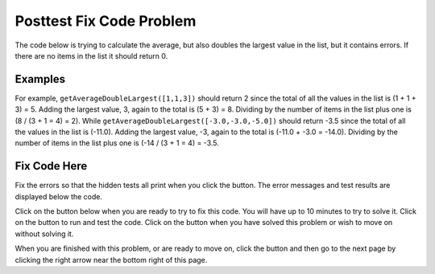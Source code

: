 .. qnum::
   :Prefix: 4-2-
   :start: 1

.. |runbutton| image:: Figures/run-button.png
    :height: 20px
    :align: top
    :alt: run button
   
.. |pass| image:: Figures/pass.png
    :height: 20px
    :align: top
    :alt: pass
    
.. |fail| image:: Figures/fail.png
    :height: 20px
    :align: top
    :alt: fail
    
.. |checkme| image:: Figures/checkMe.png
    :height: 20px
    :align: top
    :alt: check me
    
.. |start| image:: Figures/start.png
    :height: 24px
    :align: top
    :alt: start
    
.. |finish| image:: Figures/finishExam.png
    :height: 24px
    :align: top
    :alt: finishExam
    
.. |right| image:: Figures/rightArrow.png
    :height: 24px
    :align: top
    :alt: right arrow for next page

               
Posttest Fix Code Problem
----------------------------
    
The code below is trying to calculate the average, but also doubles the largest value in the list, but it contains errors. If there are no items in the list it should return 0.

Examples
=========

For example, ``getAverageDoubleLargest([1,1,3])`` should return 2 since the total of all the values in the list is (1 + 1 + 3) = 5.  Adding the largest value, 3, again to the total is (5 + 3) = 8.  Dividing by the number of items in the list plus one is (8 / (3 + 1 = 4) = 2). 
While ``getAverageDoubleLargest([-3.0,-3.0,-5.0])`` should return -3.5 since the total of all the values in the list is (-11.0).  Adding the largest value, -3, again to the total is (-11.0 + -3.0 = -14.0).  Dividing by the number of items in the list plus one is (-14 / (3 + 1 = 4) = -3.5. 

Fix Code Here
==============

Fix the errors so that the hidden tests all print |pass| when you click the |runbutton| button. The error messages and test results are displayed below the code. 
               
Click on the |start| button below when you are ready to try to fix this code.  You will have up to 10 minutes to try to solve it.  Click on the |runbutton| button to run and test the code.  Click on the |finish| button when you have solved this problem or wish to move on without solving it.

.. timed:: Posttest2_Average_double_largest
   :timelimit: 10
   :noresult:
   :nofeedback:
   :fullwidth:
    
   .. activecode:: Posttest2_Average_Double_Largest
   
      def getAverageDoubleLargest(values):
          
          #if no value in list return 0
          if len(values) = 0:
              return 0

          # initialize variables
          total = 0
          largest = 0
          
          # loop through indicies
          for index in range(values):
          
              # get value and add to total
              value = values[index]
              total = total + value
              
          # check for new largest
          if value < largest:
              largest = value
              
          # return average with doubled largest
          total = total + largest
          return total / len(values)
          
      ====
          
      # code to test the getAverageDoublelargest function        
      from unittest.gui import TestCaseGui
      
      class myTests(TestCaseGui):

          def testTarget(self):
              self.assertEqual(getAverageDoubleLargest([1,1,3]), 2, "Test of getAverageDoubleLargest([1,1,3])")
              self.assertEqual(getAverageDoubleLargest([]),0, "Test of getAverageDoubleLargest([])")
              self.assertEqual(getAverageDoubleLargest([3.0,5.0,2.0,0]), 3.0, "Test of getAverageDoubleLargest([3.0,5.0,2.0,0]")
              self.assertEqual(getAverageDoubleLargest([-3.0,-3.0,-5.0]),-3.5, "Test of getAverageDoubleLargest([-3,-3,-5]")
              
		   
      myTests().main()

When you are finished with this problem, or are ready to move on, click the |finish| button and then go to the next page by clicking the right arrow |right| near the bottom right of this page.    
